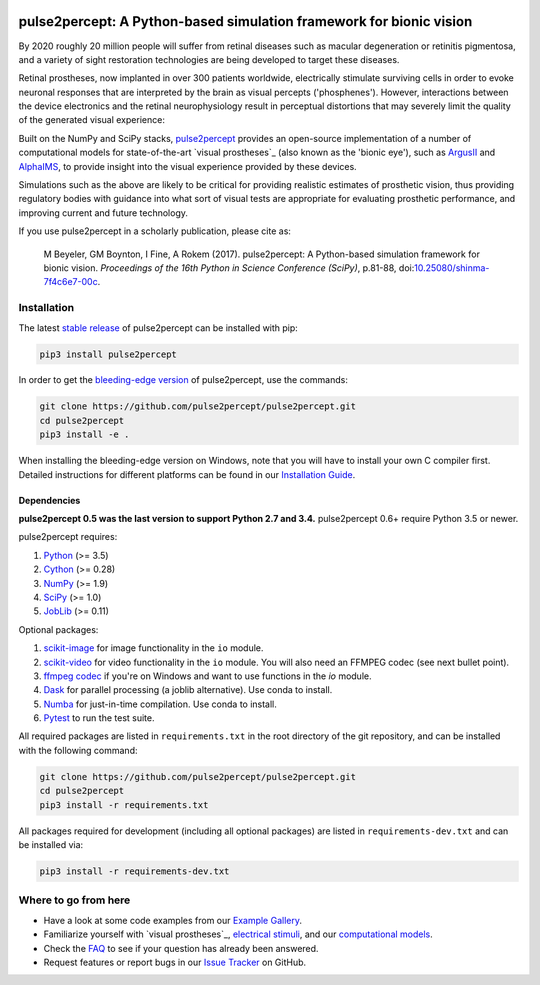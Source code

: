 .. image:: https://img.shields.io/badge/DOI-10.25080/shinma--7f4c6e7--00c-blue
   :target: https://doi.org/10.25080/shinma-7f4c6e7-00c
   :alt: DOI

.. image:: https://img.shields.io/badge/License-BSD%203--Clause-blue.svg
   :target: https://github.com/pulse2percept/pulse2percept/blob/master/LICENSE
   :alt: BSD 3-clause

.. image:: https://img.shields.io/pypi/v/pulse2percept.svg
   :target: https://pypi.org/project/pulse2percept
   :alt: PyPI

.. image:: https://img.shields.io/github/forks/pulse2percept/pulse2percept?style=social
   :target: https://github.com/pulse2percept/pulse2percept/network/members
   :alt: GitHub forks

.. image:: https://img.shields.io/github/stars/pulse2percept/pulse2percept?style=social
   :target: https://github.com/pulse2percept/pulse2percept/stargazers
   :alt: GitHub stars

====================================================================
pulse2percept: A Python-based simulation framework for bionic vision
====================================================================

By 2020 roughly 20 million people will suffer from retinal diseases such as
macular degeneration or retinitis pigmentosa, and a variety of sight
restoration technologies are being developed to target these diseases.

Retinal prostheses, now implanted in over 300 patients worldwide, electrically
stimulate surviving cells in order to evoke neuronal responses that are
interpreted by the brain as visual percepts ('phosphenes').
However, interactions between the device electronics and the retinal
neurophysiology result in perceptual distortions that may severely limit the
quality of the generated visual experience:

.. raw:: html

   <div style="width: 100%; margin: 0; padding: 0 30%">
    <div style="float: right; width: 20%; text-align: center">
      Predicted percept
    </div>
    <div style="width: 20%; text-align: center">
      Input stimulus
    </div>
  </div>

.. image:: https://raw.githubusercontent.com/pulse2percept/pulse2percept/master/doc/_static/boston-train-combined.gif
   :align: center
   :alt: Input stimulus and predicted percept

Built on the NumPy and SciPy stacks, `pulse2percept`_ provides an open-source
implementation of a number of computational models for state-of-the-art
`visual prostheses`_ (also known as the 'bionic eye'),
such as `ArgusII`_ and `AlphaIMS`_, to provide insight into the
visual experience provided by these devices.

.. _pulse2percept: https://github.com/pulse2percept/pulse2percept
.. _visual prostheses: https://en.wikipedia.org/wiki/Visual_prosthesis
.. _ArgusII: https://www.secondsight.com/discover-argus/
.. _AlphaIMS: https://www.retina-implant.de

Simulations such as the above are likely to be critical for providing realistic
estimates of prosthetic vision, thus providing regulatory bodies with guidance
into  what sort of visual tests are appropriate for evaluating prosthetic
performance, and improving current and future technology.

If you use pulse2percept in a scholarly publication, please cite as:

.. epigraph::

    M Beyeler, GM Boynton, I Fine, A Rokem (2017). pulse2percept: A
    Python-based simulation framework for bionic vision. *Proceedings of the
    16th Python in Science Conference (SciPy)*, p.81-88,
    doi:`10.25080/shinma-7f4c6e7-00c <https://doi.org/10.25080/shinma-7f4c6e7-00c>`_.

Installation
============

The latest `stable release`_ of pulse2percept can be installed with pip:

.. code-block:: bash

    pip3 install pulse2percept

In order to get the `bleeding-edge version`_ of pulse2percept, use the
commands:

.. code-block:: bash

    git clone https://github.com/pulse2percept/pulse2percept.git
    cd pulse2percept
    pip3 install -e .

.. _stable release: https://pulse2percept.readthedocs.io/en/stable/index.html
.. _bleeding-edge version: https://pulse2percept.readthedocs.io/en/latest/index.html

When installing the bleeding-edge version on Windows, note that you will have
to install your own C compiler first.
Detailed instructions for different platforms can be found in our
`Installation Guide`_.

.. _Installation Guide: https://pulse2percept.readthedocs.io/en/stable/install.html

Dependencies
------------

**pulse2percept 0.5 was the last version to support Python 2.7 and 3.4.**
pulse2percept 0.6+ require Python 3.5 or newer.

pulse2percept requires:

1.  `Python`_ (>= 3.5)
2.  `Cython`_ (>= 0.28)
3.  `NumPy`_ (>= 1.9)
4.  `SciPy`_ (>= 1.0)
5.  `JobLib`_ (>= 0.11)

Optional packages:

1.  `scikit-image`_ for image functionality in the ``io`` module.
2.  `scikit-video`_ for video functionality in the ``io`` module. You will also
    need an FFMPEG codec (see next bullet point).
3.  `ffmpeg codec`_ if you're on Windows and want to use functions in the `io`
    module.
4.  `Dask`_ for parallel processing (a joblib alternative).
    Use conda to install.
5.  `Numba`_ for just-in-time compilation. Use conda to install.
6.  `Pytest`_ to run the test suite.

.. _Python: http://www.python.org
.. _Cython: http://www.cython.org
.. _NumPy: http://www.numpy.org
.. _SciPy: http://www.scipy.org
.. _JobLib: https://joblib.readthedocs.io
.. _scikit-image: http://scikit-image.org
.. _scikit-video: http://www.scikit-video.org
.. _ffmpeg codec: http://adaptivesamples.com/how-to-install-ffmpeg-on-windows
.. _Dask: https://github.com/dask/dask
.. _Numba: http://numba.pydata.org
.. _Pytest: https://docs.pytest.org/en/latest

All required packages are listed in ``requirements.txt`` in the root directory
of the git repository, and can be installed with the following command:

.. code-block:: bash

    git clone https://github.com/pulse2percept/pulse2percept.git
    cd pulse2percept
    pip3 install -r requirements.txt

All packages required for development (including all optional packages) are
listed in ``requirements-dev.txt`` and can be installed via:

.. code-block:: bash

    pip3 install -r requirements-dev.txt

Where to go from here
=====================

*  Have a look at some code examples from our `Example Gallery`_.
*  Familiarize yourself with `visual prostheses`_, `electrical stimuli`_,
   and our `computational models`_.
*  Check the `FAQ`_ to see if your question has already been answered.
*  Request features or report bugs in our `Issue Tracker`_ on GitHub.

.. _Example Gallery: https://pulse2percept.readthedocs.io/en/stable/examples/index.html
.. _visual prostheses: https://pulse2percept.readthedocs.io/en/stable/topics/implants.html
.. _electrical stimuli: https://pulse2percept.readthedocs.io/en/stable/topics/stimuli.html
.. _computational models: https://pulse2percept.readthedocs.io/en/stable/topics/models.html
.. _FAQ: https://pulse2percept.readthedocs.io/en/latest/users/faq.html
.. _Issue Tracker: https://github.com/pulse2percept/pulse2percept/issues
